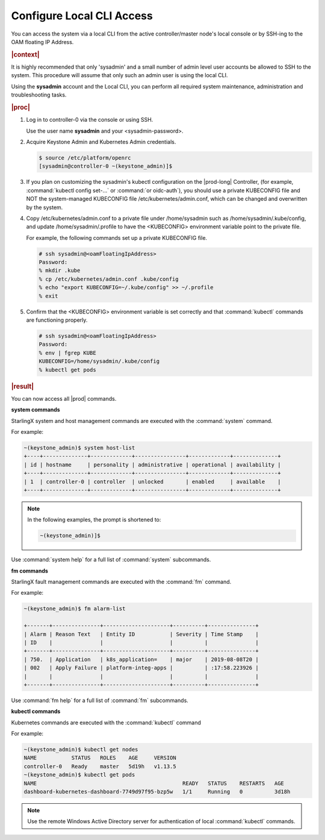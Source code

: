.. gub1581954935898
.. _configure-local-cli-access:

==========================
Configure Local CLI Access
==========================

You can access the system via a local CLI from the active controller/master
node's local console or by SSH-ing to the OAM floating IP Address.

.. rubric:: |context|

It is highly recommended that only 'sysadmin' and a small number of admin
level user accounts be allowed to SSH to the system. This procedure will
assume that only such an admin user is using the local CLI.

Using the **sysadmin** account and the Local CLI, you can perform all
required system maintenance, administration and troubleshooting tasks.

.. rubric:: |proc|


.. _configure-local-cli-access-steps-ewr-c33-gjb:

#.  Log in to controller-0 via the console or using SSH.

    Use the user name **sysadmin** and your <sysadmin-password>.

#.  Acquire Keystone Admin and Kubernetes Admin credentials.

    .. code-block:: none

        $ source /etc/platform/openrc
        [sysadmin@controller-0 ~(keystone_admin)]$

#.  If you plan on customizing the sysadmin's kubectl configuration on the
    |prod-long| Controller, \(for example, :command:`kubectl config set-...` or
    :command:`or oidc-auth`\), you should use a private KUBECONFIG file and NOT
    the system-managed KUBECONFIG file /etc/kubernetes/admin.conf, which can be
    changed and overwritten by the system.

#.  Copy /etc/kubernetes/admin.conf to a private file under
    /home/sysadmin such as /home/sysadmin/.kube/config, and update
    /home/sysadmin/.profile to have the <KUBECONFIG> environment variable
    point to the private file.

    For example, the following commands set up a private KUBECONFIG file.

    .. code-block:: none

        # ssh sysadmin@<oamFloatingIpAddress>
        Password:
        % mkdir .kube
        % cp /etc/kubernetes/admin.conf .kube/config
        % echo "export KUBECONFIG=~/.kube/config" >> ~/.profile
        % exit


#.  Confirm that the <KUBECONFIG> environment variable is set correctly
    and that :command:`kubectl` commands are functioning properly.

    .. code-block:: none

        # ssh sysadmin@<oamFloatingIpAddress>
        Password:
        % env | fgrep KUBE
        KUBECONFIG=/home/sysadmin/.kube/config
        % kubectl get pods

.. rubric:: |result|

You can now access all |prod| commands.

**system commands**

StarlingX system and host management commands are executed with the
:command:`system` command.

For example:

.. code-block:: none

    ~(keystone_admin)$ system host-list
    +----+--------------+-------------+----------------+-------------+--------------+
    | id | hostname     | personality | administrative | operational | availability |
    +----+--------------+-------------+----------------+-------------+--------------+
    | 1  | controller-0 | controller  | unlocked       | enabled     | available    |
    +----+--------------+-------------+----------------+-------------+--------------+

.. note::
    In the following examples, the prompt is shortened to:

    .. code-block:: none

        ~(keystone_admin)]$

Use :command:`system help` for a full list of :command:`system` subcommands.

**fm commands**

StarlingX fault management commands are executed with the :command:`fm` command.

For example:

.. code-block:: none

    ~(keystone_admin)$ fm alarm-list

    +-------+---------------+---------------------+----------+---------------+
    | Alarm | Reason Text   | Entity ID           | Severity | Time Stamp    |
    | ID    |               |                     |          |               |
    +-------+---------------+---------------------+----------+---------------+
    | 750.  | Application   | k8s_application=    | major    | 2019-08-08T20 |
    | 002   | Apply Failure | platform-integ-apps |          | :17:58.223926 |
    |       |               |                     |          |               |
    +-------+---------------+---------------------+----------+---------------+

Use :command:`fm help` for a full list of :command:`fm` subcommands.

**kubectl commands**

Kubernetes commands are executed with the :command:`kubectl` command

For example:

.. code-block:: none

    ~(keystone_admin)$ kubectl get nodes
    NAME           STATUS   ROLES    AGE     VERSION
    controller-0   Ready    master   5d19h   v1.13.5
    ~(keystone_admin)$ kubectl get pods
    NAME                                              READY   STATUS    RESTARTS   AGE
    dashboard-kubernetes-dashboard-7749d97f95-bzp5w   1/1     Running   0          3d18h

.. note::
    Use the remote Windows Active Directory server for authentication of
    local :command:`kubectl` commands.


